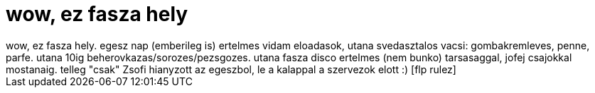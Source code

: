 = wow, ez fasza hely

:slug: wow_ez_fasza_hely
:category: regi
:tags: hu
:date: 2006-09-24T03:16:23Z
++++
wow, ez fasza hely. egesz nap (emberileg is) ertelmes vidam eloadasok, utana svedasztalos vacsi: gombakremleves, penne, parfe. utana 10ig beherovkazas/sorozes/pezsgozes. utana fasza disco ertelmes (nem bunko) tarsasaggal, jofej csajokkal mostanaig. telleg "csak" Zsofi hianyzott az egeszbol, le a kalappal a szervezok elott :) [flp rulez]
++++
